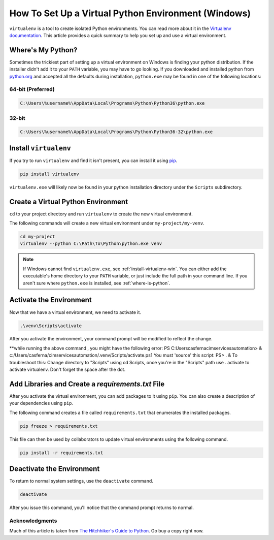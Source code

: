 .. _venv-setup-win:

****************************************************
How To Set Up a Virtual Python Environment (Windows)
****************************************************

``virtualenv`` is a tool to create isolated Python environments.  You can read more about it in the
`Virtualenv documentation <https://virtualenv.pypa.io/en/stable/>`_.  This article provides a quick summary to help
you set up and use a virtual environment.

.. _where-is-python:

Where's My Python?
==================

Sometimes the trickiest part of setting up a virtual environment on Windows is finding your python distribution.  If
the installer didn't add it to your ``PATH`` variable, you may have to go looking.  If you downloaded and installed
python from `python.org <https://www.python.org>`_ and accepted all the defaults during installation, ``python.exe`` may
be found in one of the following locations:

64-bit (Preferred)
------------------

.. code-block:: doscon

    C:\Users\%username%\AppData\Local\Programs\Python\Python36\python.exe

32-bit
------

.. code-block:: doscon

    C:\Users\%username%\AppData\Local\Programs\Python\Python36-32\python.exe

.. _install-virtualenv-win:

Install ``virtualenv``
======================

If you try to run ``virtualenv`` and find it isn't present, you can install it using
`pip <https://docs.python.org/3/installing/index.html#basic-usage>`_.

.. code-block:: doscon

    pip install virtualenv

``virtualenv.exe`` will likely now be found in your python installation directory under the ``Scripts`` subdirectory.

Create a Virtual Python Environment
===================================

``cd`` to your project directory and run ``virtualenv`` to create the new virtual environment.

The following commands will create a new virtual environment under ``my-project/my-venv``.

.. code-block:: doscon

    cd my-project
    virtualenv --python C:\Path\To\Python\python.exe venv

.. note::

    If Windows cannot find ``virtualenv.exe``, see :ref:`install-virtualenv-win`.  You can either add the executable's
    home directory to your ``PATH`` variable, or just include the full path in your command line.  If you aren't sure
    where ``python.exe`` is installed, see :ref:`where-is-python`.


Activate the Environment
========================

Now that we have a virtual environment, we need to activate it.

.. code-block:: doscon

    .\venv\Scripts\activate

After you activate the environment, your command prompt will be modified to reflect the change.

**while running the above command , you might have the following error:
PS C:\Users\casferna\cimservicesautomation> & c:/Users/casferna/cimservicesautomation/.venv/Scripts/activate.ps1
You must 'source' this script: PS> . &
To troubleshoot this: 
Change directory to "Scripts" using cd Scripts, once you're in the "Scripts" path use . activate to activate virtualenv. Don't forget the space after the dot.

Add Libraries and Create a *requirements.txt* File
====================================================

After you activate the virtual environment, you can add packages to it using ``pip``. You can also create a description
of your dependencies using ``pip``.

The following command creates a file called ``requirements.txt`` that enumerates the installed packages.

.. code-block:: doscon

    pip freeze > requirements.txt

This file can then be used by collaborators to update virtual environments using the following command.

.. code-block:: doscon

    pip install -r requirements.txt

Deactivate the Environment
==========================

To return to normal system settings, use the ``deactivate`` command.

.. code-block:: doscon

    deactivate

After you issue this command, you'll notice that the command prompt returns to normal.

Acknowledgments
---------------
Much of this article is taken from
`The Hitchhiker's Guide to Python <http://python-guide-pt-br.readthedocs.io/en/latest/>`_.  Go buy a copy right now.
